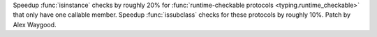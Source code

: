 Speedup :func:`isinstance` checks by roughly 20% for
:func:`runtime-checkable protocols <typing.runtime_checkable>`
that only have one callable member.
Speedup :func:`issubclass` checks for these protocols by roughly 10%.
Patch by Alex Waygood.
